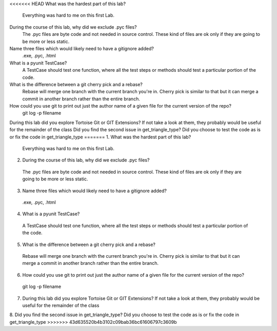 
<<<<<<< HEAD
What was the hardest part of this lab?
 Everything was hard to me on this first Lab.
During the course of this lab, why did we exclude .pyc files?
 The .pyc files are byte code and not needed in source control. These kind of files are ok only if they are going to be more or  less static.
Name three files which would likely need to have a gitignore added?
 .exe, .pyc, .html
What is a pyunit TestCase?
 A TestCase should test one function, where all the test steps or methods should test a particular portion of the code.
What is the difference between a git cherry pick and a rebase?
 Rebase will merge one branch with the current branch you're in. Cherry pick is similar to that but it can merge a commit in  another branch rather than the entire branch.
How could you use git to print out just the author name of a given file for the current version of the repo?
 git log -p filename
During this lab did you explore Tortoise Git or GIT Extensions? If not take a look at them, they probably would be useful for the remainder of the class 
Did you find the second issue in get_triangle_type? Did you choose to test the code as is or fix the code in get_triangle_type
=======
1. What was the hardest part of this lab?
 Everything was hard to me on this first Lab.
2. During the course of this lab, why did we exclude .pyc files?
 The .pyc files are byte code and not needed in source control. These kind of files are ok only if they are going to be more or  less static.
3. Name three files which would likely need to have a gitignore added?
 .exe, .pyc, .html
4. What is a pyunit TestCase?
 A TestCase should test one function, where all the test steps or methods should test a particular portion of the code.
5. What is the difference between a git cherry pick and a rebase?
 Rebase will merge one branch with the current branch you're in. Cherry pick is similar to that but it can merge a commit in  another branch rather than the entire branch.
6. How could you use git to print out just the author name of a given file for the current version of the repo?
 git log -p filename
7. During this lab did you explore Tortoise Git or GIT Extensions? If not take a look at them, they probably would be useful for the remainder of the class 

8. Did you find the second issue in get_triangle_type? Did you choose to test the code as is or fix the code in get_triangle_type
>>>>>>> 43d635520b4b3102c09bab36bc61606797c3609b

